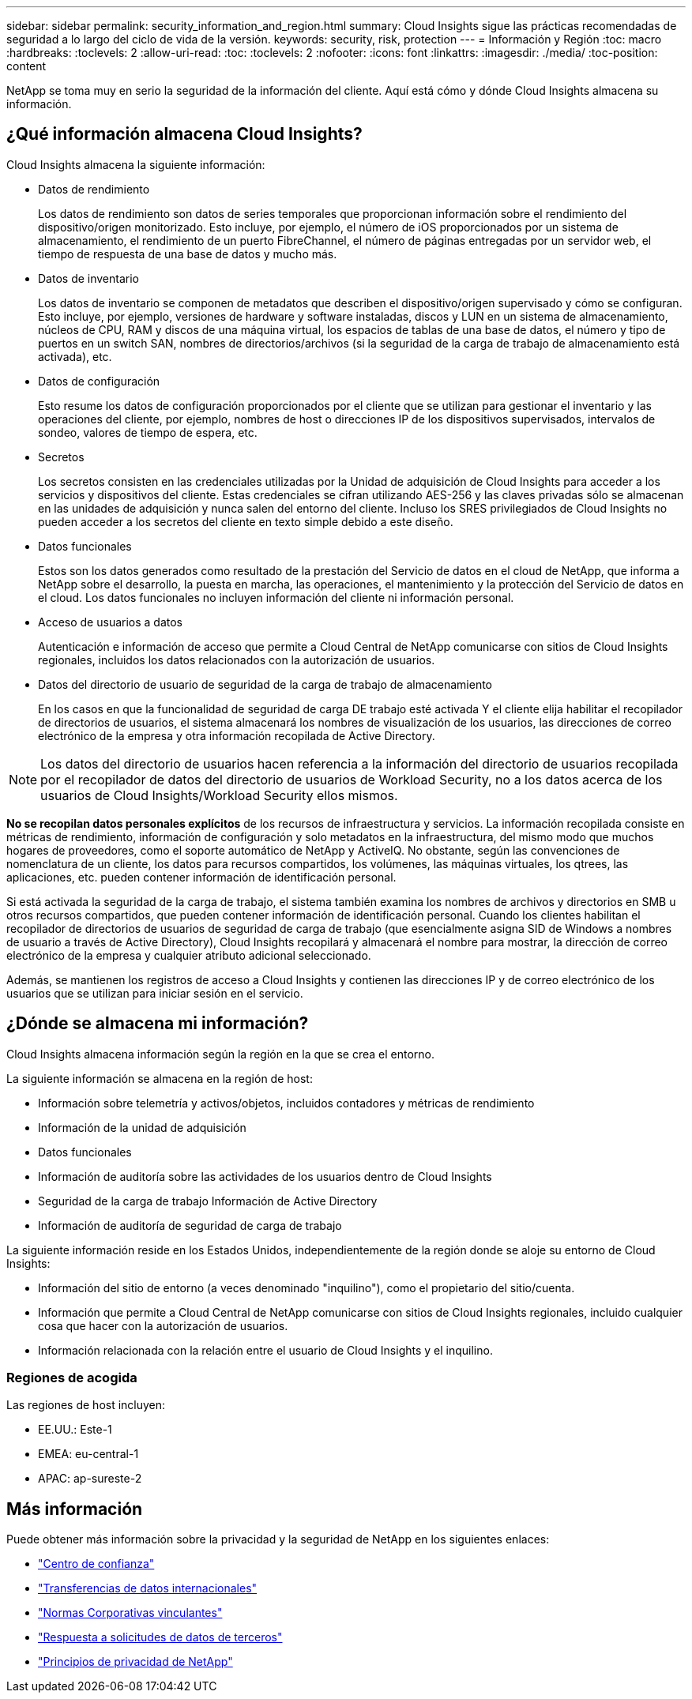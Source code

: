 ---
sidebar: sidebar 
permalink: security_information_and_region.html 
summary: Cloud Insights sigue las prácticas recomendadas de seguridad a lo largo del ciclo de vida de la versión. 
keywords: security, risk, protection 
---
= Información y Región
:toc: macro
:hardbreaks:
:toclevels: 2
:allow-uri-read: 
:toc: 
:toclevels: 2
:nofooter: 
:icons: font
:linkattrs: 
:imagesdir: ./media/
:toc-position: content


[role="lead"]
NetApp se toma muy en serio la seguridad de la información del cliente. Aquí está cómo y dónde Cloud Insights almacena su información.



== ¿Qué información almacena Cloud Insights?

Cloud Insights almacena la siguiente información:

* Datos de rendimiento
+
Los datos de rendimiento son datos de series temporales que proporcionan información sobre el rendimiento del dispositivo/origen monitorizado. Esto incluye, por ejemplo, el número de iOS proporcionados por un sistema de almacenamiento, el rendimiento de un puerto FibreChannel, el número de páginas entregadas por un servidor web, el tiempo de respuesta de una base de datos y mucho más.

* Datos de inventario
+
Los datos de inventario se componen de metadatos que describen el dispositivo/origen supervisado y cómo se configuran. Esto incluye, por ejemplo, versiones de hardware y software instaladas, discos y LUN en un sistema de almacenamiento, núcleos de CPU, RAM y discos de una máquina virtual, los espacios de tablas de una base de datos, el número y tipo de puertos en un switch SAN, nombres de directorios/archivos (si la seguridad de la carga de trabajo de almacenamiento está activada), etc.

* Datos de configuración
+
Esto resume los datos de configuración proporcionados por el cliente que se utilizan para gestionar el inventario y las operaciones del cliente, por ejemplo, nombres de host o direcciones IP de los dispositivos supervisados, intervalos de sondeo, valores de tiempo de espera, etc.

* Secretos
+
Los secretos consisten en las credenciales utilizadas por la Unidad de adquisición de Cloud Insights para acceder a los servicios y dispositivos del cliente. Estas credenciales se cifran utilizando AES-256 y las claves privadas sólo se almacenan en las unidades de adquisición y nunca salen del entorno del cliente. Incluso los SRES privilegiados de Cloud Insights no pueden acceder a los secretos del cliente en texto simple debido a este diseño.

* Datos funcionales
+
Estos son los datos generados como resultado de la prestación del Servicio de datos en el cloud de NetApp, que informa a NetApp sobre el desarrollo, la puesta en marcha, las operaciones, el mantenimiento y la protección del Servicio de datos en el cloud. Los datos funcionales no incluyen información del cliente ni información personal.

* Acceso de usuarios a datos
+
Autenticación e información de acceso que permite a Cloud Central de NetApp comunicarse con sitios de Cloud Insights regionales, incluidos los datos relacionados con la autorización de usuarios.

* Datos del directorio de usuario de seguridad de la carga de trabajo de almacenamiento
+
En los casos en que la funcionalidad de seguridad de carga DE trabajo esté activada Y el cliente elija habilitar el recopilador de directorios de usuarios, el sistema almacenará los nombres de visualización de los usuarios, las direcciones de correo electrónico de la empresa y otra información recopilada de Active Directory.




NOTE: Los datos del directorio de usuarios hacen referencia a la información del directorio de usuarios recopilada por el recopilador de datos del directorio de usuarios de Workload Security, no a los datos acerca de los usuarios de Cloud Insights/Workload Security ellos mismos.

*No se recopilan datos personales explícitos* de los recursos de infraestructura y servicios. La información recopilada consiste en métricas de rendimiento, información de configuración y solo metadatos en la infraestructura, del mismo modo que muchos hogares de proveedores, como el soporte automático de NetApp y ActiveIQ. No obstante, según las convenciones de nomenclatura de un cliente, los datos para recursos compartidos, los volúmenes, las máquinas virtuales, los qtrees, las aplicaciones, etc. pueden contener información de identificación personal.

Si está activada la seguridad de la carga de trabajo, el sistema también examina los nombres de archivos y directorios en SMB u otros recursos compartidos, que pueden contener información de identificación personal. Cuando los clientes habilitan el recopilador de directorios de usuarios de seguridad de carga de trabajo (que esencialmente asigna SID de Windows a nombres de usuario a través de Active Directory), Cloud Insights recopilará y almacenará el nombre para mostrar, la dirección de correo electrónico de la empresa y cualquier atributo adicional seleccionado.

Además, se mantienen los registros de acceso a Cloud Insights y contienen las direcciones IP y de correo electrónico de los usuarios que se utilizan para iniciar sesión en el servicio.



== ¿Dónde se almacena mi información?

Cloud Insights almacena información según la región en la que se crea el entorno.

La siguiente información se almacena en la región de host:

* Información sobre telemetría y activos/objetos, incluidos contadores y métricas de rendimiento
* Información de la unidad de adquisición
* Datos funcionales
* Información de auditoría sobre las actividades de los usuarios dentro de Cloud Insights
* Seguridad de la carga de trabajo Información de Active Directory
* Información de auditoría de seguridad de carga de trabajo


La siguiente información reside en los Estados Unidos, independientemente de la región donde se aloje su entorno de Cloud Insights:

* Información del sitio de entorno (a veces denominado "inquilino"), como el propietario del sitio/cuenta.
* Información que permite a Cloud Central de NetApp comunicarse con sitios de Cloud Insights regionales, incluido cualquier cosa que hacer con la autorización de usuarios.
* Información relacionada con la relación entre el usuario de Cloud Insights y el inquilino.




=== Regiones de acogida

Las regiones de host incluyen:

* EE.UU.: Este-1
* EMEA: eu-central-1
* APAC: ap-sureste-2




== Más información

Puede obtener más información sobre la privacidad y la seguridad de NetApp en los siguientes enlaces:

* link:https://www.netapp.com/us/company/trust-center/index.aspx["Centro de confianza"]
* link:https://www.netapp.com/us/company/trust-center/privacy/data-location-cross-border-transfers.aspx["Transferencias de datos internacionales"]
* link:https://www.netapp.com/us/company/trust-center/privacy/bcr-binding-corporate-rules.aspx["Normas Corporativas vinculantes"]
* link:https://www.netapp.com/us/company/trust-center/transparency/third-party-data-requests.aspx["Respuesta a solicitudes de datos de terceros"]
* link:https://www.netapp.com/us/company/trust-center/privacy/privacy-principles-security-safeguards.aspx["Principios de privacidad de NetApp"]


